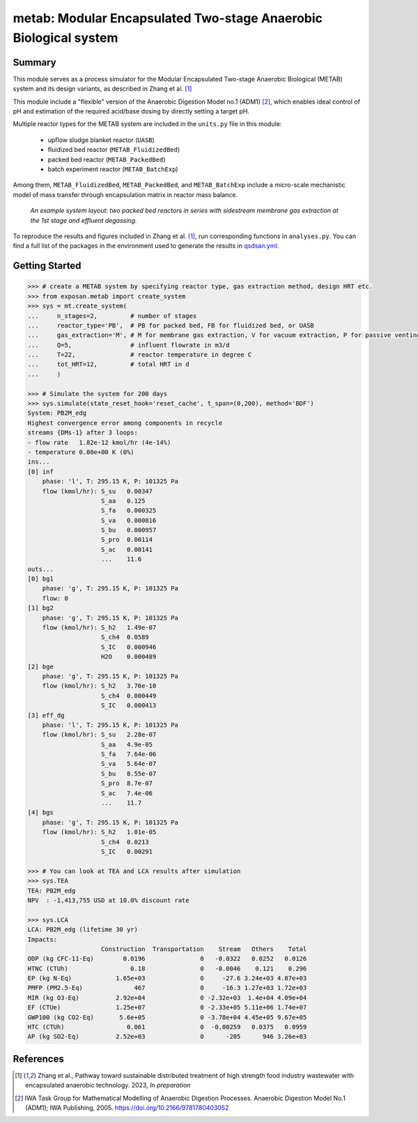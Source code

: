 =================================================================
metab: Modular Encapsulated Two-stage Anaerobic Biological system
=================================================================

Summary
-------
This module serves as a process simulator for the Modular Encapsulated Two-stage Anaerobic Biological (METAB) system and its design variants,
as described in Zhang et al. [1]_

This module include a "flexible" version of the Anaerobic Digestion Model no.1 (ADM1) [2]_, which enables ideal control of pH and estimation
of the required acid/base dosing by directly setting a target pH.

Multiple reactor types for the METAB system are included in the ``units.py`` file in this module:

  - upflow sludge blanket reactor (``UASB``)
  - fluidized bed reactor (``METAB_FluidizedBed``)
  - packed bed reactor (``METAB_PackedBed``)
  - batch experiment reactor (``METAB_BatchExp``)

Among them, ``METAB_FluidizedBed``, ``METAB_PackedBed``, and ``METAB_BatchExp`` include a micro-scale mechanistic model of mass transfer through
encapsulation matrix in reactor mass balance.

.. figure:: ./readme_figures/example_system.png

    *An example system layout: two packed bed reactors in series with sidestream membrane gas extraction at the 1st stage and effluent degassing.*

To reproduce the results and figures included in Zhang et al. [1]_, run corresponding functions in ``analyses.py``. You can find a full list of the
packages in the environment used to generate the results in `qsdsan.yml <https://github.com/QSD-Group/EXPOsan/blob/main/exposan/metab/qsdsan.yml>`_.

Getting Started
---------------
.. code-block:: python

    >>> # create a METAB system by specifying reactor type, gas extraction method, design HRT etc.
    >>> from exposan.metab import create_system
    >>> sys = mt.create_system(
    ...     n_stages=2,         # number of stages
    ...     reactor_type='PB',  # PB for packed bed, FB for fluidized bed, or UASB
    ...     gas_extraction='M', # M for membrane gas extraction, V for vacuum extraction, P for passive venting
    ...     Q=5,                # influent flowrate in m3/d
    ...     T=22,               # reactor temperature in degree C
    ...     tot_HRT=12,         # total HRT in d
    ...     )

    >>> # Simulate the system for 200 days
    >>> sys.simulate(state_reset_hook='reset_cache', t_span=(0,200), method='BDF')
    System: PB2M_edg
    Highest convergence error among components in recycle
    streams {DMs-1} after 3 loops:
    - flow rate   1.82e-12 kmol/hr (4e-14%)
    - temperature 0.00e+00 K (0%)
    ins...
    [0] inf
        phase: 'l', T: 295.15 K, P: 101325 Pa
        flow (kmol/hr): S_su   0.00347
                        S_aa   0.125
                        S_fa   0.000325
                        S_va   0.000816
                        S_bu   0.000957
                        S_pro  0.00114
                        S_ac   0.00141
                        ...    11.6
    outs...
    [0] bg1
        phase: 'g', T: 295.15 K, P: 101325 Pa
        flow: 0
    [1] bg2
        phase: 'g', T: 295.15 K, P: 101325 Pa
        flow (kmol/hr): S_h2   1.49e-07
                        S_ch4  0.0589
                        S_IC   0.000946
                        H2O    0.000489
    [2] bge
        phase: 'g', T: 295.15 K, P: 101325 Pa
        flow (kmol/hr): S_h2   3.76e-10
                        S_ch4  0.000449
                        S_IC   0.000413
    [3] eff_dg
        phase: 'l', T: 295.15 K, P: 101325 Pa
        flow (kmol/hr): S_su   2.28e-07
                        S_aa   4.9e-05
                        S_fa   7.64e-06
                        S_va   5.64e-07
                        S_bu   8.55e-07
                        S_pro  8.7e-07
                        S_ac   7.4e-06
                        ...    11.7
    [4] bgs
        phase: 'g', T: 295.15 K, P: 101325 Pa
        flow (kmol/hr): S_h2   1.01e-05
                        S_ch4  0.0213
                        S_IC   0.00291

    >>> # You can look at TEA and LCA results after simulation
    >>> sys.TEA
    TEA: PB2M_edg
    NPV  : -1,413,755 USD at 10.0% discount rate

    >>> sys.LCA
    LCA: PB2M_edg (lifetime 30 yr)
    Impacts:
                        Construction  Transportation    Stream   Others    Total
    ODP (kg CFC-11-Eq)        0.0196               0   -0.0322   0.0252   0.0126
    HTNC (CTUh)                 0.18               0   -0.0046    0.121    0.296
    EP (kg N-Eq)            1.65e+03               0     -27.6 3.24e+03 4.87e+03
    PMFP (PM2.5-Eq)              467               0     -16.3 1.27e+03 1.72e+03
    MIR (kg O3-Eq)          2.92e+04               0 -2.32e+03  1.4e+04 4.09e+04
    EF (CTUe)               1.25e+07               0 -2.33e+05 5.11e+06 1.74e+07
    GWP100 (kg CO2-Eq)       5.6e+05               0 -3.78e+04 4.45e+05 9.67e+05
    HTC (CTUh)                 0.061               0  -0.00259   0.0375   0.0959
    AP (kg SO2-Eq)          2.52e+03               0      -205      946 3.26e+03


References
----------
.. [1] Zhang et al., Pathway toward sustainable distributed treatment of high strength food industry wastewater with encapsulated anaerobic technology. 2023, *In preparation*
.. [2] IWA Task Group for Mathematical Modelling of Anaerobic Digestion Processes. Anaerobic Digestion Model No.1 (ADM1); IWA Publishing, 2005. `<https://doi.org/10.2166/9781780403052>`_
